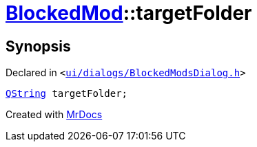 [#BlockedMod-targetFolder]
= xref:BlockedMod.adoc[BlockedMod]::targetFolder
:relfileprefix: ../
:mrdocs:


== Synopsis

Declared in `&lt;https://github.com/PrismLauncher/PrismLauncher/blob/develop/ui/dialogs/BlockedModsDialog.h#L44[ui&sol;dialogs&sol;BlockedModsDialog&period;h]&gt;`

[source,cpp,subs="verbatim,replacements,macros,-callouts"]
----
xref:QString.adoc[QString] targetFolder;
----



[.small]#Created with https://www.mrdocs.com[MrDocs]#

